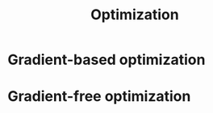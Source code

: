 :PROPERTIES:
:ID:       7d189b3c-3b68-46f9-9f21-5ff1b5d2372d
:END:
#+title: Optimization


* Gradient-based optimization

* Gradient-free optimization
